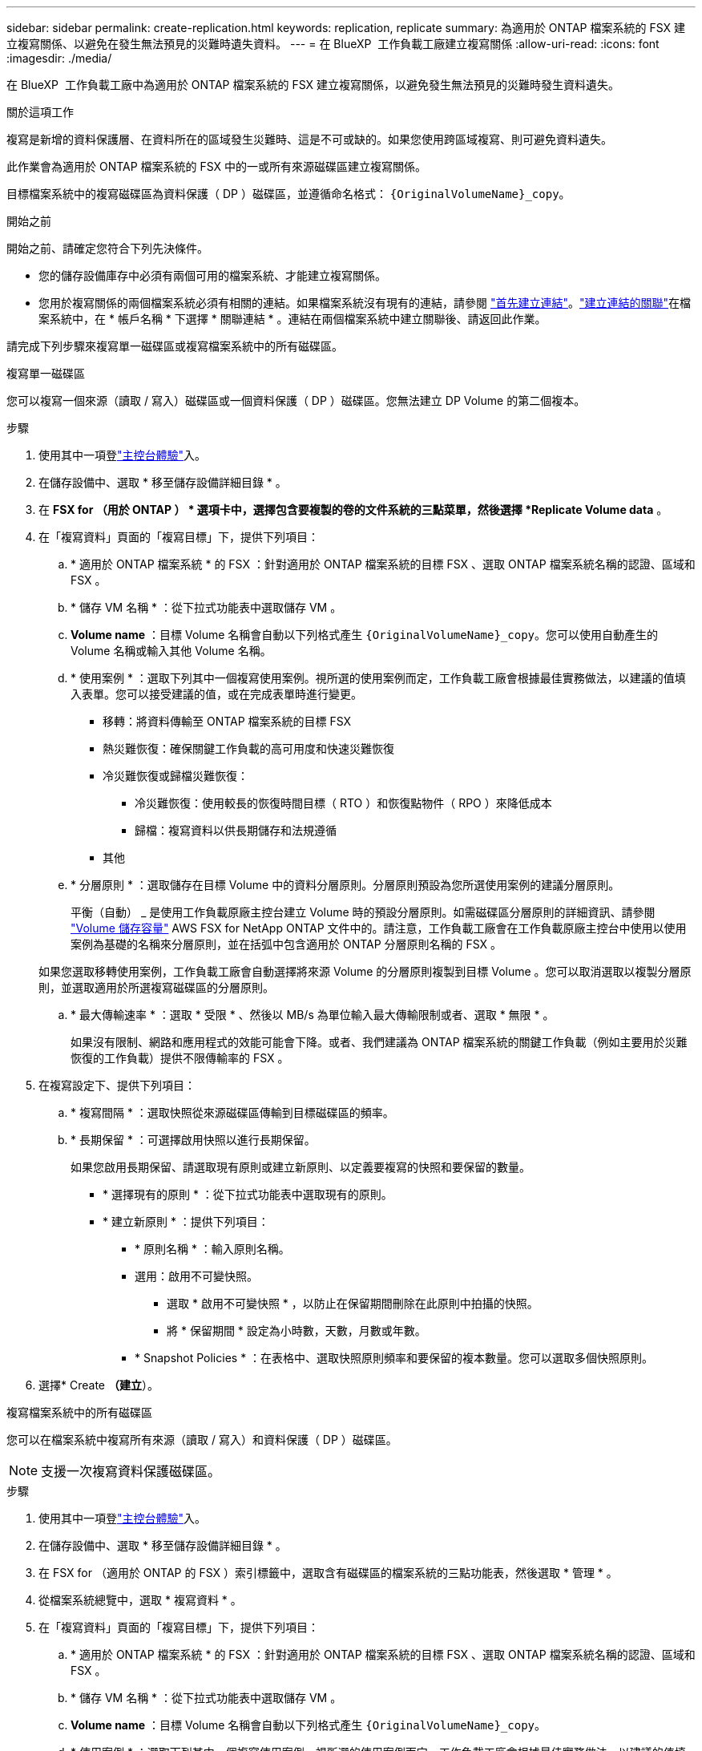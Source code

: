 ---
sidebar: sidebar 
permalink: create-replication.html 
keywords: replication, replicate 
summary: 為適用於 ONTAP 檔案系統的 FSX 建立複寫關係、以避免在發生無法預見的災難時遺失資料。 
---
= 在 BlueXP  工作負載工廠建立複寫關係
:allow-uri-read: 
:icons: font
:imagesdir: ./media/


[role="lead"]
在 BlueXP  工作負載工廠中為適用於 ONTAP 檔案系統的 FSX 建立複寫關係，以避免發生無法預見的災難時發生資料遺失。

.關於這項工作
複寫是新增的資料保護層、在資料所在的區域發生災難時、這是不可或缺的。如果您使用跨區域複寫、則可避免資料遺失。

此作業會為適用於 ONTAP 檔案系統的 FSX 中的一或所有來源磁碟區建立複寫關係。

目標檔案系統中的複寫磁碟區為資料保護（ DP ）磁碟區，並遵循命名格式： `{OriginalVolumeName}_copy`。

.開始之前
開始之前、請確定您符合下列先決條件。

* 您的儲存設備庫存中必須有兩個可用的檔案系統、才能建立複寫關係。
* 您用於複寫關係的兩個檔案系統必須有相關的連結。如果檔案系統沒有現有的連結，請參閱 link:create-link.html["首先建立連結"]。link:manage-links.html["建立連結的關聯"]在檔案系統中，在 * 帳戶名稱 * 下選擇 * 關聯連結 * 。連結在兩個檔案系統中建立關聯後、請返回此作業。


請完成下列步驟來複寫單一磁碟區或複寫檔案系統中的所有磁碟區。

[role="tabbed-block"]
====
.複寫單一磁碟區
--
您可以複寫一個來源（讀取 / 寫入）磁碟區或一個資料保護（ DP ）磁碟區。您無法建立 DP Volume 的第二個複本。

.步驟
. 使用其中一項登link:https://docs.netapp.com/us-en/workload-setup-admin/console-experiences.html["主控台體驗"^]入。
. 在儲存設備中、選取 * 移至儲存設備詳細目錄 * 。
. 在 *FSX for （用於 ONTAP ） * 選項卡中，選擇包含要複製的卷的文件系統的三點菜單，然後選擇 *Replicate Volume data* 。
. 在「複寫資料」頁面的「複寫目標」下，提供下列項目：
+
.. * 適用於 ONTAP 檔案系統 * 的 FSX ：針對適用於 ONTAP 檔案系統的目標 FSX 、選取 ONTAP 檔案系統名稱的認證、區域和 FSX 。
.. * 儲存 VM 名稱 * ：從下拉式功能表中選取儲存 VM 。
.. *Volume name* ：目標 Volume 名稱會自動以下列格式產生 `{OriginalVolumeName}_copy`。您可以使用自動產生的 Volume 名稱或輸入其他 Volume 名稱。
.. * 使用案例 * ：選取下列其中一個複寫使用案例。視所選的使用案例而定，工作負載工廠會根據最佳實務做法，以建議的值填入表單。您可以接受建議的值，或在完成表單時進行變更。
+
*** 移轉：將資料傳輸至 ONTAP 檔案系統的目標 FSX
*** 熱災難恢復：確保關鍵工作負載的高可用度和快速災難恢復
*** 冷災難恢復或歸檔災難恢復：
+
**** 冷災難恢復：使用較長的恢復時間目標（ RTO ）和恢復點物件（ RPO ）來降低成本
**** 歸檔：複寫資料以供長期儲存和法規遵循


*** 其他


.. * 分層原則 * ：選取儲存在目標 Volume 中的資料分層原則。分層原則預設為您所選使用案例的建議分層原則。
+
平衡（自動） _ 是使用工作負載原廠主控台建立 Volume 時的預設分層原則。如需磁碟區分層原則的詳細資訊、請參閱 link:https://docs.aws.amazon.com/fsx/latest/ONTAPGuide/volume-storage-capacity.html#data-tiering-policy["Volume 儲存容量"^] AWS FSX for NetApp ONTAP 文件中的。請注意，工作負載工廠會在工作負載原廠主控台中使用以使用案例為基礎的名稱來分層原則，並在括弧中包含適用於 ONTAP 分層原則名稱的 FSX 。

+
如果您選取移轉使用案例，工作負載工廠會自動選擇將來源 Volume 的分層原則複製到目標 Volume 。您可以取消選取以複製分層原則，並選取適用於所選複寫磁碟區的分層原則。

.. * 最大傳輸速率 * ：選取 * 受限 * 、然後以 MB/s 為單位輸入最大傳輸限制或者、選取 * 無限 * 。
+
如果沒有限制、網路和應用程式的效能可能會下降。或者、我們建議為 ONTAP 檔案系統的關鍵工作負載（例如主要用於災難恢復的工作負載）提供不限傳輸率的 FSX 。



. 在複寫設定下、提供下列項目：
+
.. * 複寫間隔 * ：選取快照從來源磁碟區傳輸到目標磁碟區的頻率。
.. * 長期保留 * ：可選擇啟用快照以進行長期保留。
+
如果您啟用長期保留、請選取現有原則或建立新原則、以定義要複寫的快照和要保留的數量。

+
*** * 選擇現有的原則 * ：從下拉式功能表中選取現有的原則。
*** * 建立新原則 * ：提供下列項目：
+
**** * 原則名稱 * ：輸入原則名稱。
**** 選用：啟用不可變快照。
+
***** 選取 * 啟用不可變快照 * ，以防止在保留期間刪除在此原則中拍攝的快照。
***** 將 * 保留期間 * 設定為小時數，天數，月數或年數。


**** * Snapshot Policies * ：在表格中、選取快照原則頻率和要保留的複本數量。您可以選取多個快照原則。






. 選擇* Create *（建立*）。


--
.複寫檔案系統中的所有磁碟區
--
您可以在檔案系統中複寫所有來源（讀取 / 寫入）和資料保護（ DP ）磁碟區。


NOTE: 支援一次複寫資料保護磁碟區。

.步驟
. 使用其中一項登link:https://docs.netapp.com/us-en/workload-setup-admin/console-experiences.html["主控台體驗"^]入。
. 在儲存設備中、選取 * 移至儲存設備詳細目錄 * 。
. 在 FSX for （適用於 ONTAP 的 FSX ）索引標籤中，選取含有磁碟區的檔案系統的三點功能表，然後選取 * 管理 * 。
. 從檔案系統總覽中，選取 * 複寫資料 * 。
. 在「複寫資料」頁面的「複寫目標」下，提供下列項目：
+
.. * 適用於 ONTAP 檔案系統 * 的 FSX ：針對適用於 ONTAP 檔案系統的目標 FSX 、選取 ONTAP 檔案系統名稱的認證、區域和 FSX 。
.. * 儲存 VM 名稱 * ：從下拉式功能表中選取儲存 VM 。
.. *Volume name* ：目標 Volume 名稱會自動以下列格式產生 `{OriginalVolumeName}_copy`。
.. * 使用案例 * ：選取下列其中一個複寫使用案例。視所選的使用案例而定，工作負載工廠會根據最佳實務做法，以建議的值填入表單。您可以接受建議的值，或在完成表單時進行變更。
+
*** 移轉：將資料傳輸至 ONTAP 檔案系統的目標 FSX
*** 熱災難恢復：確保關鍵工作負載的高可用度和快速災難恢復
*** 冷災難恢復或歸檔災難恢復：
+
**** 冷災難恢復：使用較長的恢復時間目標（ RTO ）和恢復點物件（ RPO ）來降低成本
**** 歸檔：複寫資料以供長期儲存和法規遵循


*** 其他


.. * 分層原則 * ：選取儲存在目標 Volume 中的資料分層原則。分層原則預設為您所選使用案例的建議分層原則。
+
平衡（自動） _ 是使用工作負載原廠主控台建立 Volume 時的預設分層原則。如需磁碟區分層原則的詳細資訊、請參閱 link:https://docs.aws.amazon.com/fsx/latest/ONTAPGuide/volume-storage-capacity.html#data-tiering-policy["Volume 儲存容量"^] AWS FSX for NetApp ONTAP 文件中的。請注意，工作負載工廠會在工作負載原廠主控台中使用以使用案例為基礎的名稱來分層原則，並在括弧中包含適用於 ONTAP 分層原則名稱的 FSX 。

+
如果您選取移轉使用案例，工作負載工廠會自動選擇將來源磁碟區的分層原則複製到檔案系統中的目標磁碟區。您可以取消選取以複製分層原則，並選取適用於目標檔案系統中磁碟區的分層原則以進行複寫。

.. * 最大傳輸速率 * ：選取 * 受限 * ，然後在 MIB/s 中輸入最大傳輸限制或者、選取 * 無限 * 。
+
如果沒有限制、網路和應用程式的效能可能會下降。或者、我們建議為 ONTAP 檔案系統的關鍵工作負載（例如主要用於災難恢復的工作負載）提供不限傳輸率的 FSX 。



. 在複寫設定下、提供下列項目：
+
.. * 複寫間隔 * ：選取快照從來源磁碟區傳輸到目標磁碟區的頻率。
.. * 長期保留 * ：可選擇啟用快照以進行長期保留。
+
如果您啟用長期保留、請選取現有原則或建立新原則、以定義要複寫的快照和要保留的數量。

+
*** * 選擇現有的原則 * ：從下拉式功能表中選取現有的原則。
*** * 建立新原則 * ：提供下列項目：
+
**** * 原則名稱 * ：輸入原則名稱。
**** * Snapshot Policies * ：在表格中、選取快照原則頻率和要保留的複本數量。您可以選取多個快照原則。






. 選取 * Replicate * 。


--
====
.結果
複寫關係會出現在 ONTAP 檔案系統的目標 FSX 的 * 複寫關係 * 索引標籤中。
